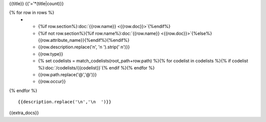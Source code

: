 {{title}}
{{'='*(title|count)}}

.. list-table::
    :header-rows: 1

    * - Section
      - Item
      - Description
      - Type
      - Codelist
      - XML
      - Occur

{% for row in rows %}
    * - {%if row.section%}:doc:`{{row.name}} <{{row.doc}}>`{%endif%}
      - {%if not row.section%}{%if row.name%}:doc:`{{row.name}} <{{row.doc}}>`{%else%}{{row.attribute_name}}{%endif%}{%endif%}
      - {{row.description.replace('\n', '\n        ').strip(' \n')}}
      - {{row.type}}
      - {% set codelists = match_codelists(root_path+row.path) %}{% for codelist in codelists %}{% if codelist %}:doc:`/codelists/{{codelist}}`{% endif %}{% endfor %}
      - {{row.path.replace('@','\@')}}
      - {{row.occur}}
{% endfor %}

::

  {{description.replace('\n','\n  ')}}

{{extra_docs}}
